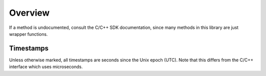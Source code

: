 Overview
========

If a method is undocumented, consult the C/C++ SDK documentation, since many methods in this library are just wrapper functions.

Timestamps
----------

Unless otherwise marked, all timestamps are seconds since the Unix epoch (UTC). Note that this differs from the C/C++ interface which uses microseconds.